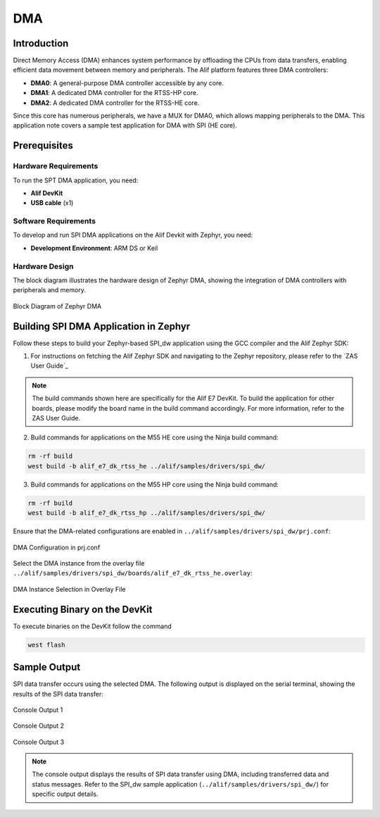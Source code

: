 .. _appnote-zephyr-dma:

====
DMA
====

Introduction
============

Direct Memory Access (DMA) enhances system performance by offloading the CPUs from data transfers, enabling efficient data movement between memory and peripherals. The Alif platform features three DMA controllers:

- **DMA0**: A general-purpose DMA controller accessible by any core.
- **DMA1**: A dedicated DMA controller for the RTSS-HP core.
- **DMA2**: A dedicated DMA controller for the RTSS-HE core.

Since this core has numerous peripherals, we have a MUX for DMA0, which allows mapping peripherals to the DMA. This application note covers a sample test application for DMA with SPI (HE core).

Prerequisites
================

Hardware Requirements
---------------------

To run the SPT DMA application, you need:

- **Alif DevKit**
- **USB cable** (x1)

Software Requirements
--------------------------

To develop and run SPI DMA applications on the Alif Devkit with Zephyr, you need:

- **Development Environment**: ARM DS or Keil

Hardware Design
---------------

The block diagram illustrates the hardware design of Zephyr DMA, showing the integration of DMA controllers with peripherals and memory.


.. figure:: _static/dma_diagram.png
   :alt: Zephyr DMA Block Diagram
   :align: center

   Block Diagram of Zephyr DMA


Building SPI DMA Application in Zephyr
========================================

Follow these steps to build your Zephyr-based SPI_dw application using the GCC compiler and the Alif Zephyr SDK:

1. For instructions on fetching the Alif Zephyr SDK and navigating to the Zephyr repository, please refer to the `ZAS User Guide`_

.. note::
   The build commands shown here are specifically for the Alif E7 DevKit.
   To build the application for other boards, please modify the board name in the build command accordingly. For more information, refer to the ZAS User Guide.

2. Build commands for applications on the M55 HE core using the Ninja build command:

.. code-block:: bash

   rm -rf build
   west build -b alif_e7_dk_rtss_he ../alif/samples/drivers/spi_dw/

3. Build commands for applications on the M55 HP core using the Ninja build command:

.. code-block:: bash

   rm -rf build
   west build -b alif_e7_dk_rtss_hp ../alif/samples/drivers/spi_dw/

Ensure that the DMA-related configurations are enabled in ``../alif/samples/drivers/spi_dw/prj.conf``:

.. figure:: _static/dma_prj_conf.png
   :alt: prj.conf Configuration
   :align: center

   DMA Configuration in prj.conf

Select the DMA instance from the overlay file ``../alif/samples/drivers/spi_dw/boards/alif_e7_dk_rtss_he.overlay``:

.. figure:: _static/dma_overlay_file.png
   :alt: Overlay File Configuration
   :align: center

   DMA Instance Selection in Overlay File

Executing Binary on the DevKit
==============================

To execute binaries on the DevKit follow the command

.. code-block:: bash

   west flash

Sample Output
=============

SPI data transfer occurs using the selected DMA. The following output is displayed on the serial terminal, showing the results of the SPI data transfer:

.. figure:: _static/dma_console_output_1.png
   :alt: Console Output 1
   :align: center

   Console Output 1

.. figure:: _static/dma_console_output_2.png
   :alt: Console Output 2
   :align: center

   Console Output 2

.. figure:: _static/dma_console_output_3.png
   :alt: Console Output 3
   :align: center

   Console Output 3

.. note::
   The console output displays the results of SPI data transfer using DMA, including transferred data and status messages. Refer to the SPI_dw sample application (``../alif/samples/drivers/spi_dw/``) for specific output details.